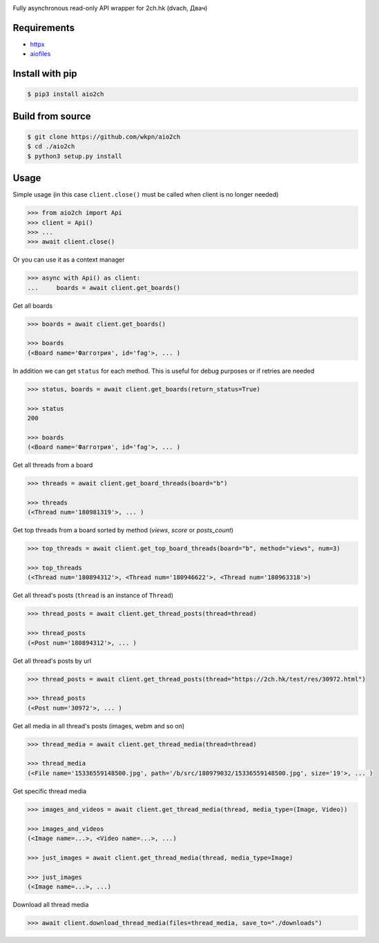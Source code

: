 |Logo|

|License|
|Changelog|
|Downloads|
|PyPi|
|Python|

Fully asynchronous read-only API wrapper for 2ch.hk (dvach, Двач)

Requirements
------------

-  httpx_
-  aiofiles_

Install with pip
----------------
.. code-block:: bash

    $ pip3 install aio2ch


Build from source
-----------------
.. code-block:: bash

    $ git clone https://github.com/wkpn/aio2ch
    $ cd ./aio2ch
    $ python3 setup.py install

Usage
-----

Simple usage (in this case ``client.close()`` must be called when client is no longer needed)

.. code-block:: python

    >>> from aio2ch import Api
    >>> client = Api()
    >>> ...
    >>> await client.close()

Or you can use it as a context manager

.. code-block:: python

    >>> async with Api() as client:
    ...     boards = await client.get_boards()

Get all boards

.. code-block:: python

    >>> boards = await client.get_boards()

    >>> boards
    (<Board name='Фагготрия', id='fag'>, ... )

In addition we can get ``status`` for each method. This is useful for debug purposes or if retries are needed

.. code-block:: python

    >>> status, boards = await client.get_boards(return_status=True)

    >>> status
    200

    >>> boards
    (<Board name='Фагготрия', id='fag'>, ... )

Get all threads from a board

.. code-block:: python

    >>> threads = await client.get_board_threads(board="b")

    >>> threads
    (<Thread num='180981319'>, ... )

Get top threads from a board sorted by method (*views*, *score* or *posts_count*)

.. code-block:: python

    >>> top_threads = await client.get_top_board_threads(board="b", method="views", num=3)

    >>> top_threads
    (<Thread num='180894312'>, <Thread num='180946622'>, <Thread num='180963318'>)

Get all thread's posts (``thread`` is an instance of ``Thread``)

.. code-block:: python

    >>> thread_posts = await client.get_thread_posts(thread=thread)

    >>> thread_posts
    (<Post num='180894312'>, ... )

Get all thread's posts  by url

.. code-block:: python

    >>> thread_posts = await client.get_thread_posts(thread="https://2ch.hk/test/res/30972.html")

    >>> thread_posts
    (<Post num='30972'>, ... )

Get all media in all thread's posts (images, webm and so on)

.. code-block:: python

    >>> thread_media = await client.get_thread_media(thread=thread)

    >>> thread_media
    (<File name='15336559148500.jpg', path='/b/src/180979032/15336559148500.jpg', size='19'>, ... )

Get specific thread media

.. code-block:: python

    >>> images_and_videos = await client.get_thread_media(thread, media_type=(Image, Video))

    >>> images_and_videos
    (<Image name=...>, <Video name=...>, ...)

    >>> just_images = await client.get_thread_media(thread, media_type=Image)

    >>> just_images
    (<Image name=...>, ...)

Download all thread media

.. code-block:: python

    >>> await client.download_thread_media(files=thread_media, save_to="./downloads")

.. |License| image:: https://img.shields.io/pypi/l/aio2ch.svg
    :target: https://github.com/wkpn/aio2ch/blob/master/LICENSE
.. |Changelog| image:: https://img.shields.io/badge/changelog-conventional-green.svg
    :target: https://github.com/wkpn/aio2ch/blob/master/CHANGELOG.rst
.. |Downloads| image:: https://pepy.tech/badge/aio2ch
    :target: https://pepy.tech/project/aio2ch
.. |PyPi| image:: https://img.shields.io/pypi/v/aio2ch.svg
    :target: https://pypi.python.org/pypi/aio2ch
.. |Python| image:: https://img.shields.io/pypi/pyversions/aio2ch.svg
    :target: https://pypi.python.org/pypi/aio2ch
.. |Logo| image:: https://raw.githubusercontent.com/wkpn/aio2ch/master/docs/img/banner.jpg
.. _httpx: https://github.com/encode/httpx
.. _aiofiles: https://github.com/Tinche/aiofiles